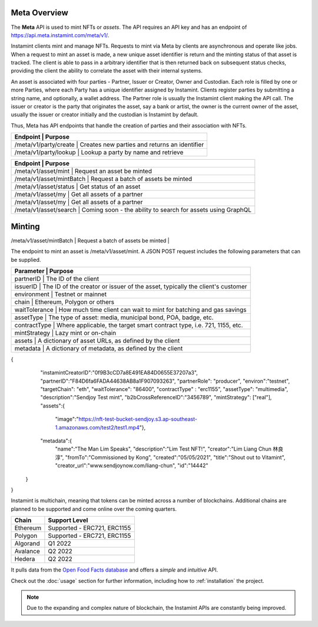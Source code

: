 Meta Overview
===================================

The **Meta** API is used to mint NFTs or *assets*. The API requires an API key and has an endpoint of https://api.meta.instamint.com/meta/v1/. 

Instamint clients mint and manage NFTs. Requests to mint via Meta by clients are asynchronous and operate like jobs. When a request to mint an asset is made, a new unique asset identifier is return and the minting status of that asset is tracked. The client is able to pass in a arbitrary identifier that is then returned back on subsequent status checks, providing the client the ability to correlate the asset with their internal systems.

An asset is associated with four parties - Partner, Issuer or Creator, Owner and Custodian. Each role is filled by one or more Parties, where each Party has a unique identifier assigned by Instamint. Clients register parties by submitting a string name, and optionally, a wallet address. The Partner role is usually the Instamint client making the API call. The issuer or creator is the party that originates the asset, say a bank or artist, the owner is the current owner of the asset, usually the issuer or creator initially and the custodian is Instamint by default.

Thus, Meta has API endpoints that handle the creation of parties and their association with NFTs.

+-----------+----------------------------------------------------------------------------------------------+
| Endpoint                   | Purpose                                                                     |
+===========+==============================================================================================+
| /meta/v1/party/create      | Creates new parties and returns an identifier                               |
+-----------+----------------------------------------------------------------------------------------------+
| /meta/v1/party/lookup      | Lookup a party by name and retrieve                                         |
+-----------+----------------------------------------------------------------------------------------------+

+-----------+----------------------------------------------------------------------------------------------+
| Endpoint                   | Purpose                                                                     |
+===========+==============================================================================================+
| /meta/v1/asset/mint        | Request an asset be minted                                                  |
+-----------+----------------------------------------------------------------------------------------------+
| /meta/v1/asset/mintBatch   | Request a batch of assets be minted                                         |
+-----------+----------------------------------------------------------------------------------------------+
| /meta/v1/asset/status      | Get status of an asset                                                      |
+-----------+----------------------------------------------------------------------------------------------+
| /meta/v1/asset/my          | Get all assets of a partner                                                 |
+-----------+----------------------------------------------------------------------------------------------+
| /meta/v1/asset/my          | Get all assets of a partner                                                 |
+-----------+----------------------------------------------------------------------------------------------+
| /meta/v1/asset/search      | Coming soon - the ability to search for assets using GraphQL                |
+-----------+----------------------------------------------------------------------------------------------+

Minting
========

+-----------+----------------------------------------------------------------------------------------------+
| Smart Contract             | Chain | Contract Address                                                                     |
+===========+==============================================================================================+
| ERC721        | Ethereum |               0xa993749323E2A8B18f7D4Ef541D6A1a89Cd92888                                    |
+-----------+----------------------------------------------------------------------------------------------+
| /meta/v1/asset/mintBatch   | Request a batch of assets be minted                                         |
+-----------+----------------------------------------------------------------------------------------------+
| /meta/v1/asset/status      | Get status of an asset                                                      |


The endpoint to mint an asset is /meta/v1/asset/mint. A JSON POST request includes the following parameters that can be supplied.

+-----------+----------------------------------------------------------------------------------------------+
| Parameter            | Purpose                                                                           |
+===========+==============================================================================================+
| partnerID        | The ID of the client                                                                  |
+-----------+----------------------------------------------------------------------------------------------+
| issuerID         | The ID of the creator or issuer of the asset, typically the client's customer         |
+-----------+----------------------------------------------------------------------------------------------+
| environment      | Testnet or mainnet                                                                    |
+-----------+----------------------------------------------------------------------------------------------+
| chain            | Ethereum, Polygon or others                                                           |
+-----------+----------------------------------------------------------------------------------------------+
| waitTolerance    | How much time client can wait to mint for batching and gas savings                    |
+-----------+----------------------------------------------------------------------------------------------+
| assetType        | The type of asset: media, municipal bond, POA, badge, etc.                            |
+-----------+----------------------------------------------------------------------------------------------+
| contractType     | Where applicable, the target smart contract type, i.e. 721, 1155, etc.                |
+-----------+----------------------------------------------------------------------------------------------+
| mintStrategy     | Lazy mint or on-chain                                                                 |
+-----------+----------------------------------------------------------------------------------------------+
| assets           | A dictionary of asset URLs, as defined by the client                                  |
+-----------+----------------------------------------------------------------------------------------------+
| metadata         | A dictionary of metadata, as defined by the client                                    |
+-----------+----------------------------------------------------------------------------------------------+


{
    "instamintCreatorID":"0f9B3cCD7a8E491EA84D0655E37207a3",
    "partnerID":"F84D6fa6FADA44638AB8a1F907093263",
    "partnerRole": "producer",
    "environ":"testnet",
    "targetChain": "eth",
    "waitTolerance": "86400",
    "contractType" : "erc1155",
    "assetType": "multimedia",
    "description":"Sendjoy Test mint",
    "b2bCrossReferenceID":"3456789",
    "mintStrategy": ["real"],
    "assets":{
      "image":"https://nft-test-bucket-sendjoy.s3.ap-southeast-1.amazonaws.com/test2/test1.mp4"},
    "metadata":{
        "name":"The Man Lim Speaks",
        "description":"Lim Test NFT!",
        "creator":"Lim Liang Chun 林良淳",
        "fromTo":"Commissioned by Kong",
        "created":"05/05/2021",
        "title":"Shout out to Vitamint",
        "creator_url":"www.sendjoynow.com/liang-chun",
        "id":"14442"
   }
}



Instamint is multichain, meaning that tokens can be minted across a number of blockchains. Additional chains are planned to be supported and come online over the coming quarters.

+-----------+-----------------------------------------------------------------------------------------------------------+
| Chain     | Support Level                                                                                             |
+===========+===========================================================================================================+
| Ethereum  | Supported - ERC721, ERC1155                                                                               |
+-----------+-----------------------------------------------------------------------------------------------------------+
| Polygon   | Supported - ERC721, ERC1155                                                                               |
+-----------+-----------------------------------------------------------------------------------------------------------+
| Algorand  | Q1 2022                                                                                                   |
+-----------+-----------------------------------------------------------------------------------------------------------+
| Avalance  | Q2 2022                                                                                                   |
+-----------+-----------------------------------------------------------------------------------------------------------+
| Hedera    | Q2 2022                                                                                                   |
+-----------+-----------------------------------------------------------------------------------------------------------+

It pulls data from the `Open Food Facts database <https://world.openfoodfacts.org/>`_
and offers a *simple* and *intuitive* API.

Check out the :doc:`usage` section for further information, including
how to :ref:`installation` the project.

.. note::

   Due to the expanding and complex nature of blockchain, the Instamint APIs are constantly being improved.

